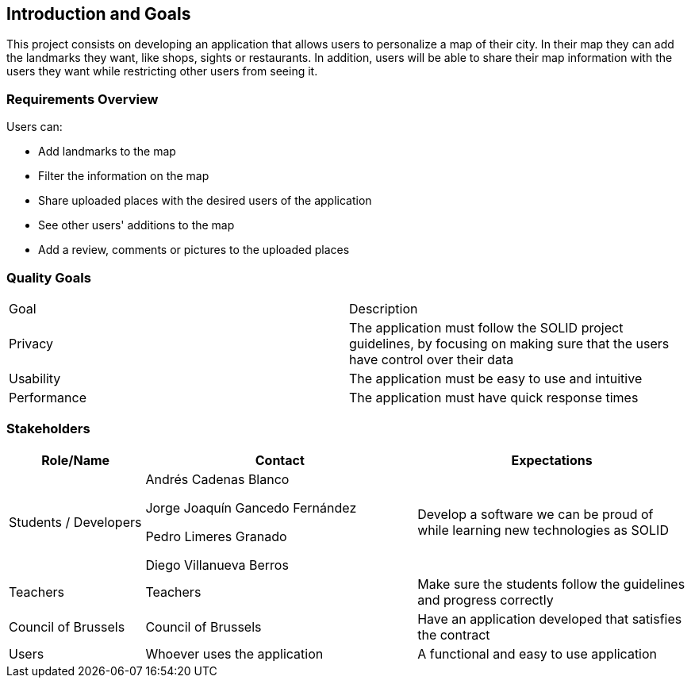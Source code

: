 [[section-introduction-and-goals]]
== Introduction and Goals

This project consists on developing an application that allows users to personalize a map of their city. 
In their map they can add the landmarks they want, like shops, sights or restaurants.
In addition, users will be able to share their map information with the users they want while restricting other users from seeing it.

=== Requirements Overview

Users can:

* Add landmarks to the map
* Filter the information on the map
* Share uploaded places with the desired users of the application
* See other users' additions to the map
* Add a review, comments or pictures to the uploaded places

=== Quality Goals

|===
|  Goal  | Description
| Privacy | The application must follow the SOLID project guidelines, by focusing on making sure that the users have control over their data
| Usability | The application must be easy to use and intuitive
| Performance | The application must have quick response times
|===

=== Stakeholders

[options="header",cols="1,2,2"]
|===
|Role/Name|Contact|Expectations
| Students / Developers | Andrés Cadenas Blanco

               Jorge Joaquín Gancedo Fernández
               
               Pedro Limeres Granado
               
               Diego Villanueva Berros
               | Develop a software we can be proud of while learning new technologies as SOLID
| Teachers | Teachers | Make sure the students follow the guidelines and progress correctly
| Council of Brussels | Council of Brussels | Have an application developed that satisfies the contract
| Users | Whoever uses the application | A functional and easy to use application
|===
